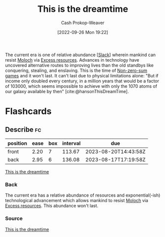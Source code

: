 :PROPERTIES:
:ID:       4d1a0eba-1f0f-4634-b574-6d66b7afa9b8
:LAST_MODIFIED: [2023-04-28 Fri 15:41]
:END:
#+title: This is the dreamtime
#+hugo_custom_front_matter: :slug "4d1a0eba-1f0f-4634-b574-6d66b7afa9b8"
#+author: Cash Prokop-Weaver
#+date: [2022-09-26 Mon 19:22]
#+filetags: :concept:

The current era is one of relative abundance [[[id:e6c3a056-5061-4152-8b12-41f001f637a5][Slack]]] wherein mankind can resist [[id:3aea1e2f-dd21-4c21-a8c9-7efd610424c4][Moloch]] via [[id:389385dc-aab6-4631-8397-7368d80ba68d][Excess resources]]. Advances in technology have uncovered alternative routes to improving lives than the old standbys like conquering, stealing, and enslaving. This is the time of [[id:9f52c68a-3302-47bc-a4a4-3a4ff20d41be][Non-zero-sum games]] and it won't last. It can't last due to physical limitations alone: "But if income only doubled every century, in a million years that would be a factor of 103000, which seems impossible to achieve with only the 1070 atoms of our galaxy available by then" [cite:@hansonThisDreamTime].

* Flashcards
** Describe :fc:
:PROPERTIES:
:CREATED: [2023-01-08 Sun 19:28]
:FC_CREATED: 2023-01-09T03:30:07Z
:FC_TYPE:  double
:ID:       78fe30de-8c1a-4fc1-8090-a66d0c0d354f
:END:
:REVIEW_DATA:
| position | ease | box | interval | due                  |
|----------+------+-----+----------+----------------------|
| front    | 2.20 |   7 |   113.67 | 2023-08-20T14:43:58Z |
| back     | 2.95 |   6 |   136.08 | 2023-08-17T17:19:58Z |
:END:

[[id:4d1a0eba-1f0f-4634-b574-6d66b7afa9b8][This is the dreamtime]]

*** Back
The current era has a relative abundance of resources and exponential(-ish) technological advancement which allows mankind to resist [[id:3aea1e2f-dd21-4c21-a8c9-7efd610424c4][Moloch]] via [[id:389385dc-aab6-4631-8397-7368d80ba68d][Excess resources]]. This abundance won't last.
*** Source
[[id:4d1a0eba-1f0f-4634-b574-6d66b7afa9b8][This is the dreamtime]]
#+print_bibliography: